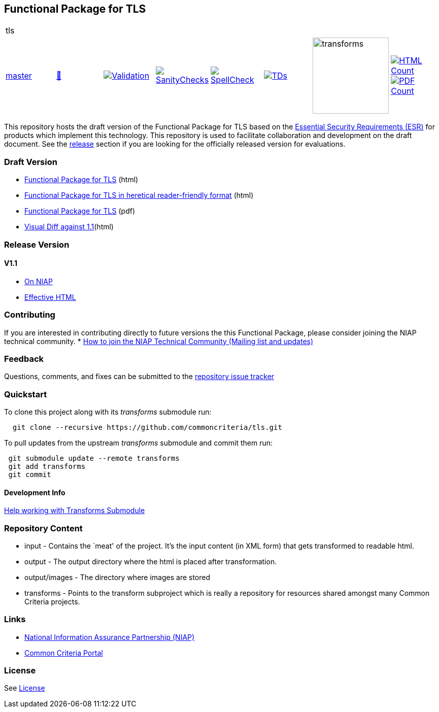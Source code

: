 == Functional Package for TLS

[cols="1,1,1,1,1,1,1,1"]
|===
8+|tls 
| https://github.com/commoncriteria/tls/tree/master[master] 
a| https://commoncriteria.github.io/tls/master/tls-release.html[📄]
a|[link=https://github.com/commoncriteria/tls/blob/gh-pages/master/ValidationReport.txt]
image::https://raw.githubusercontent.com/commoncriteria/tls/gh-pages/master/validation.svg[Validation]
a|[link=https://github.com/commoncriteria/tls/blob/gh-pages/master/SanityChecksOutput.md]
image::https://raw.githubusercontent.com/commoncriteria/tls/gh-pages/master/warnings.svg[SanityChecks]
a|[link=https://github.com/commoncriteria/tls/blob/gh-pages/master/SpellCheckReport.txt]
image::https://raw.githubusercontent.com/commoncriteria/tls/gh-pages/master/spell-badge.svg[SpellCheck]
a|[link=https://github.com/commoncriteria/tls/blob/gh-pages/master/TDValidationReport.txt]
image::https://raw.githubusercontent.com/commoncriteria/tls/gh-pages/master/tds.svg[TDs]
a|image::https://raw.githubusercontent.com/commoncriteria/tls/gh-pages/master/transforms.svg[transforms,150]
a| [link=https://github.com/commoncriteria/tls/blob/gh-pages/master/HTMLs.adoc]
image::https://raw.githubusercontent.com/commoncriteria/tls/gh-pages/master/html_count.svg[HTML Count]
[link=https://github.com/commoncriteria/tls/blob/gh-pages/master/PDFs.adoc]
image::https://raw.githubusercontent.com/commoncriteria/tls/gh-pages/master/pdf_count.svg[PDF Count]
|===


This repository hosts the draft version of the Functional Package for
TLS based on the
https://commoncriteria.github.io/pp/tls/tls-esr.html[Essential Security
Requirements (ESR)] for products which implement this technology. This
repository is used to facilitate collaboration and development on the
draft document. See the link:#Release-Version[release] section if you
are looking for the officially released version for evaluations.

=== Draft Version

* https://commoncriteria.github.io/pp/tls/tls-release.html[Functional
Package for TLS] (html)
* https://commoncriteria.github.io/pp/tls/tls.html[Functional Package
for TLS in heretical reader-friendly format] (html)
* https://commoncriteria.github.io/pp/tls/tls-release.pdf[Functional
Package for TLS] (pdf)
* https://commoncriteria.github.io/tls/diff-v1.1.html[Visual Diff
against 1.1](html)

=== Release Version

==== V1.1
* https://www.niap-ccevs.org/Profile/Info.cfm?PPID=426&id=426[On NIAP]
* https://commoncriteria.github.io/tls/release-1.1/AppliedTDs.html[Effective HTML]

=== Contributing

If you are interested in contributing directly to future versions the
this Functional Package, please consider joining the NIAP technical
community. *
https://www.niap-ccevs.org/NIAP_Evolution/tech_communities.cfm[How to
join the NIAP Technical Community (Mailing list and updates)]

=== Feedback

Questions, comments, and fixes can be submitted to the
https://github.com/commoncriteria/tls/issues[repository issue tracker]

=== Quickstart

To clone this project along with its _transforms_ submodule run:

....
  git clone --recursive https://github.com/commoncriteria/tls.git
....

To pull updates from the upstream _transforms_ submodule and commit them
run:

....
 git submodule update --remote transforms
 git add transforms
 git commit
....

==== Development Info

https://github.com/commoncriteria/transforms/wiki/Working-with-Transforms-as-a-Submodule[Help
working with Transforms Submodule]

=== Repository Content

* input - Contains the `meat' of the project. It’s the input content (in
XML form) that gets transformed to readable html.
* output - The output directory where the html is placed after
transformation.
* output/images - The directory where images are stored
* transforms - Points to the transform subproject which is really a
repository for resources shared amongst many Common Criteria projects.

=== Links

* https://www.niap-ccevs.org/[National Information Assurance Partnership
(NIAP)]
* https://www.commoncriteriaportal.org/[Common Criteria Portal]

=== License

See link:./LICENSE[License]
